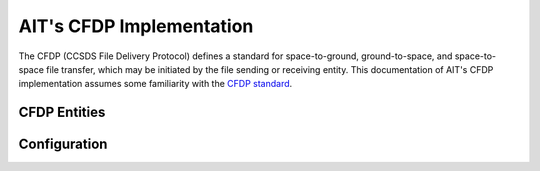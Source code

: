 AIT's CFDP Implementation
=========================

The CFDP (CCSDS File Delivery Protocol) defines a standard for space-to-ground, ground-to-space, and space-to-space file transfer, which may be initiated by the file sending or receiving entity. This documentation of AIT's CFDP implementation assumes some familiarity with the `CFDP standard <https://public.ccsds.org/pubs/727x0b4.pdf>`_.

CFDP Entities
--------------


Configuration
--------------

